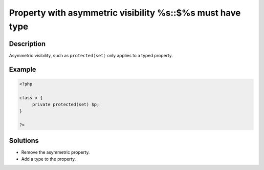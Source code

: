 .. _property-with-asymmetric-visibility-%s::$%s-must-have-type:

Property with asymmetric visibility %s::$%s must have type
----------------------------------------------------------
 
	.. meta::
		:description lang=en:
			Property with asymmetric visibility %s::$%s must have type: Asymmetric visibility, such as ``protected(set)`` only applies to a typed property.

Description
___________
 
Asymmetric visibility, such as ``protected(set)`` only applies to a typed property.

Example
_______

.. code-block:: php

   <?php
   
   class x {
   	private protected(set) $p;
   }
   
   ?>

Solutions
_________

+ Remove the asymmetric property.
+ Add a type to the property.
